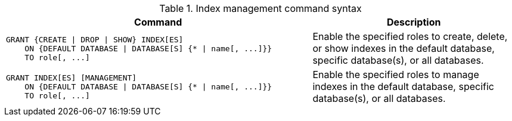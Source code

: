 .Index management command syntax
[options="header", width="100%", cols="3a,2"]
|===
| Command | Description

| [source, cypher, role=noplay]
GRANT {CREATE \| DROP \| SHOW} INDEX[ES]
    ON {DEFAULT DATABASE \| DATABASE[S] {* \| name[, ...]}}
    TO role[, ...]
| Enable the specified roles to create, delete, or show indexes in the default database, specific database(s), or all databases.

| [source, cypher, role=noplay]
GRANT INDEX[ES] [MANAGEMENT]
    ON {DEFAULT DATABASE \| DATABASE[S] {* \| name[, ...]}}
    TO role[, ...]
| Enable the specified roles to manage indexes in the default database, specific database(s), or all databases.

|===
